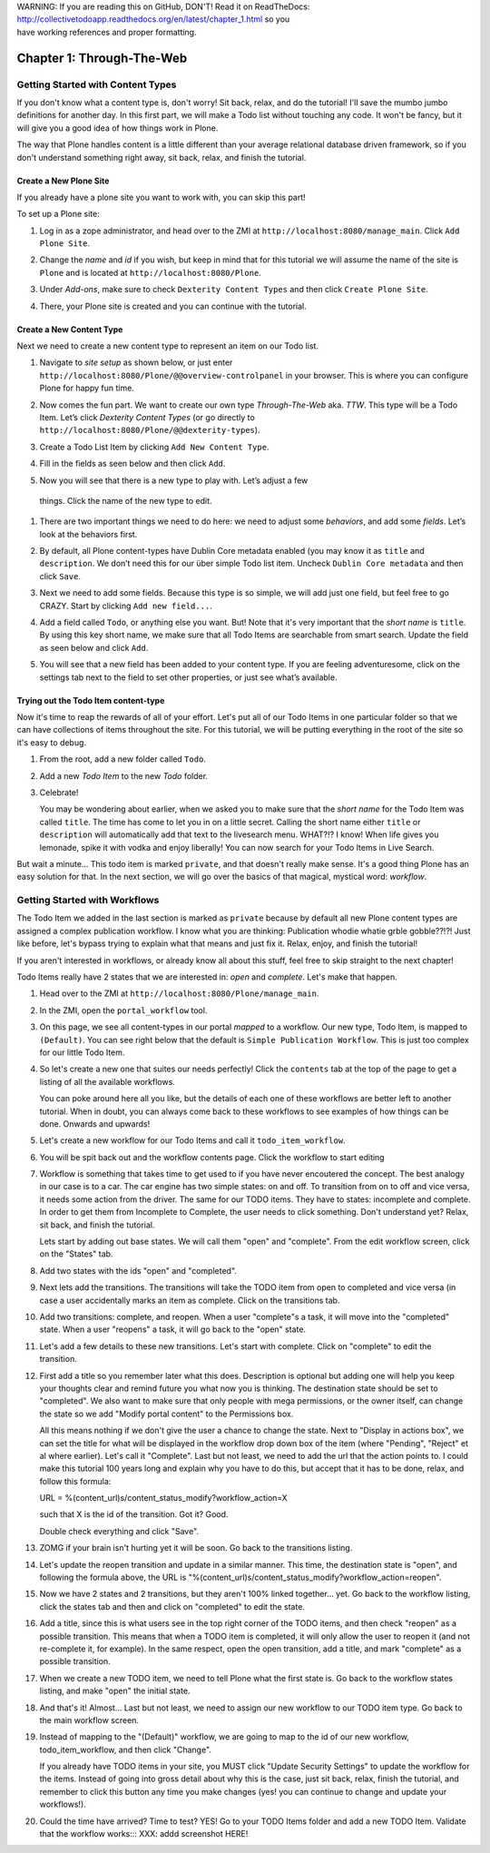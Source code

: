 .. line-block::

    WARNING: If you are reading this on GitHub, DON'T! Read it on ReadTheDocs:
    http://collectivetodoapp.readthedocs.org/en/latest/chapter_1.html so you
    have working references and proper formatting.


==========================
Chapter 1: Through-The-Web
==========================


Getting Started with Content Types
==================================

If you don't know what a content type is, don't worry! Sit back, relax, and do
the tutorial! I'll save the mumbo jumbo definitions for another day. In this
first part, we will make a Todo list without touching any code. It won't be
fancy, but it will give you a good idea of how things work in Plone.

The way that Plone handles content is a little different than your average
relational database driven framework, so if you don't understand something right
away, sit back, relax, and finish the tutorial.

Create a New Plone Site
-----------------------

If you already have a plone site you want to work with, you can skip this part!

To set up a Plone site:

#. Log in as a zope administrator, and head over to the ZMI at
   ``http://localhost:8080/manage_main``. Click ``Add Plone Site``.

   .. image:: images/add_plone_site.jpg
      :width: 400px

#. Change the `name` and `id` if you wish, but keep in mind that for this
   tutorial we will assume the name of the site is ``Plone`` and is located at
   ``http://localhost:8080/Plone``.

   .. image:: images/dexterity_extension.jpg
      :width: 400px

#. Under `Add-ons`, make sure to check ``Dexterity Content Types`` and then
   click ``Create Plone Site``.

   .. image:: images/create_plone_site.jpg
      :width: 400px

#. There, your Plone site is created and you can continue with the tutorial.

   .. image:: images/welcome_to_plone.jpg
      :width: 400px


Create a New Content Type
-------------------------

Next we need to create a new content type to represent an item on our Todo list.

#. Navigate to `site setup` as shown below, or just enter
   ``http://localhost:8080/Plone/@@overview-controlpanel`` in your browser. This
   is where you can configure Plone for happy fun time.

   .. image:: images/site_setup.jpg
      :width: 400px

#. Now comes the fun part. We want to create our own type `Through-The-Web` aka.
   `TTW`. This type will be a Todo Item. Let’s click `Dexterity Content Types`
   (or go directly to ``http://localhost:8080/Plone/@@dexterity-types``).

   .. image:: images/plone_configuration_panel.jpg
      :width: 400px

#. Create a Todo List Item by clicking ``Add New Content Type``.

   .. image:: images/add_content_type.jpg
      :width: 400px

#. Fill in the fields as seen below and then click ``Add``.

   .. image:: images/add_todo_content_type.jpg
      :width: 400px

#. Now you will see that there is a new type to play with. Let’s adjust a few
  things. Click the name of the new type to edit.

   .. image:: images/edit_todo_item.jpg
      :width: 400px

#. There are two important things we need to do here: we need to adjust some
   `behaviors`, and add some `fields`. Let’s look at the behaviors first.

   .. image:: images/todo_item_behaviors.jpg
      :width: 400px

#. By default, all Plone content-types have Dublin Core metadata enabled (you
   may know it as ``title`` and ``description``. We don’t need this for our
   über simple Todo list item. Uncheck ``Dublin Core metadata`` and then click
   ``Save``.

   .. image:: images/behaviors_config.jpg
      :width: 400px

#. Next we need to add some fields. Because this type is so simple, we will
   add just one field, but feel free to go CRAZY. Start by clicking
   ``Add new field...``.

   .. image:: images/add_new_field.jpg
      :width: 400px

#. Add a field called ``Todo``, or anything else you want. But! Note that it's
   very important that the `short name` is ``title``. By using this key short
   name, we make sure that all Todo Items are searchable from smart search.
   Update the field as seen below and click ``Add``.

   .. image:: images/add_todo_field.jpg
      :width: 400px

#. You will see that a new field has been added to your content type. If you are
   feeling adventuresome, click on the settings tab next to the field to set
   other properties, or just see what’s available.

   .. image:: images/final_todo_fields_config.jpg
      :width: 400px


Trying out the Todo Item content-type
-------------------------------------

Now it's time to reap the rewards of all of your effort. Let's put all of our
Todo Items in one particular folder so that we can have collections of items
throughout the site. For this tutorial, we will be putting everything in the
root of the site so it's easy to debug.

#. From the root, add a new folder called ``Todo``.

   .. image:: images/add_folder_menu.jpg
      :width: 400px

   .. image:: images/save_todo_folder.jpg
      :width: 400px

#. Add a new `Todo Item` to the new `Todo` folder.

   .. image:: images/add_todo_item.jpg
      :width: 400px

   .. image:: images/save_todo_item.jpg
      :width: 400px

#. Celebrate!

   .. image:: images/todo_item.jpg
      :width: 400px

   You may be wondering about earlier, when we asked you to make sure that the
   `short name` for the Todo Item was called ``title``. The time has come to let
   you in on a little secret. Calling the short name either ``title`` or
   ``description`` will automatically add that text to the livesearch menu.
   WHAT?!? I know! When life gives you lemonade, spike it with vodka and enjoy
   liberally! You can now search for your Todo Items in Live Search.

   .. image:: images/live_search_title.jpg
      :width: 400px

But wait a minute... This todo item is marked ``private``, and that doesn't
really make sense. It's a good thing Plone has an easy solution for that. In the
next section, we will go over the basics of that magical, mystical word:
`workflow`.


Getting Started with Workflows
==============================

The Todo Item we added in the last section is marked as ``private`` because by
default all new Plone content types are assigned a complex publication workflow.
I know what you are thinking: Publication whodie whatie grble gobble??!?! Just
like before, let's bypass trying to explain what that means and just fix it.
Relax, enjoy, and finish the tutorial!

If you aren't interested in workflows, or already know all about this stuff,
feel free to skip straight to the next chapter!

Todo Items really have 2 states that we are interested in: `open` and
`complete`. Let's make that happen.

#. Head over to the ZMI at ``http://localhost:8080/Plone/manage_main``.
#. In the ZMI, open the ``portal_workflow`` tool.

   .. image:: images/manage_portal_workflow.jpg
      :width: 400px

#. On this page, we see all content-types in our portal `mapped` to a workflow.
   Our new type, Todo Item, is mapped to ``(Default)``. You can see right below
   that the default is ``Simple Publication Workflow``. This is just too complex
   for our little Todo Item.

   .. image:: images/default_workflow.jpg
      :width: 400px

#. So let's create a new one that suites our needs perfectly! Click the
   ``contents`` tab at the top of the page to get a listing of all the available
   workflows.

   .. image:: images/portal_workflow_contents.jpg
      :width: 400px

   You can poke around here all you like, but the details of each one of these
   workflows are better left to another tutorial. When in doubt, you can always
   come back to these workflows to see examples of how things can be done.
   Onwards and upwards!

#. Let's create a new workflow for our Todo Items and call it
   ``todo_item_workflow``.

   .. image:: images/save_workflow.jpg
      :width: 400px

   .. image:: images/add_too_workflow.jpg
      :width: 400px

#. You will be spit back out and the workflow contents page. Click the workflow to start editing

   .. image:: images/edit_todo_workflow.jpg
      :width: 400px


#. Workflow is something that takes time to get used to if you have never encoutered the concept. The best analogy in our case is to a car. The car engine has two simple states: on and off. To transition from on to off and vice versa, it needs some action from the driver. The same for our TODO items. They have to states: incomplete and complete. In order to get them from Incomplete to Complete, the user needs to click something. Don't understand yet? Relax, sit back, and finish the tutorial.

   Lets start by adding out base states. We will call them "open" and "complete". From the edit workflow screen, click on the "States" tab.


   .. image:: images/workflow_base_view.jpg
      :width: 400px

#. Add two states with the ids "open" and "completed".

   .. image:: images/add_open.jpg
      :width: 200px

   .. image:: images/add_completed.jpg
      :width: 400px

#. Next lets add the transitions. The transitions will take the TODO item from open to completed and vice versa (in case a user accidentally marks an item as complete. Click on the transitions tab.

   .. image:: images/transitions_tab.jpg
      :width: 400px

#. Add two transitions: complete, and reopen. When a user "complete"s a task, it will move into the "completed" state. When a user "reopens" a task, it will go back to the "open" state.

   .. image:: images/add_transitions.jpg
      :width: 400px

#. Let's add a few details to these new transitions. Let's start with complete. Click on "complete" to edit the transition.

   .. image:: images/edit_complete.jpg
      :width: 400px

#. First add a title so you remember later what this does. Description is optional but adding one will help you keep your thoughts clear and remind future you what now you is thinking. The destination state should be set to "completed". We also want to make sure that only people with mega permissions, or the owner itself, can change the state so we add "Modify portal content" to the Permissions box.

   All this means nothing if we don't give the user a chance to change the state. Next to "Display in actions box", we can set the title for  what will be displayed in the workflow drop down box of the item (where "Pending", "Reject" et al where earlier). Let's call it "Complete". Last but not least, we need to add the url that the action points to. I could make this tutorial 100 years long and explain why you have to do this, but accept that it has to be done, relax, and follow this formula::

   URL = %(content_url)s/content_status_modify?workflow_action=X

   such that X is the id of the transition. Got it? Good.

   .. image:: images/complete_details.jpg
      :width: 400px

   Double check everything and click "Save".

#. ZOMG if your brain isn't hurting yet it will be soon. Go back to the transitions listing.

   .. image:: images/youre_welcome.jpg
      :width: 400px

   .. image:: images/edit_reopen.jpg
      :width: 400px


#. Let's update the reopen transition and update in a similar manner. This time, the destination state is "open", and following the formula above, the URL is "%(content_url)s/content_status_modify?workflow_action=reopen".

   .. image:: images/save_reopen.jpg
      :width: 400px

#. Now we have 2 states and 2 transitions, but they aren't 100% linked together... yet. Go back to the workflow listing, click the states tab and then and click on "completed" to edit the state.

   .. image:: images/back_to_workflow.jpg
      :width: 400px

   .. image:: images/edit_completed.jpg
      :width: 400px

#. Add a title, since this is what users see in the top right corner of the TODO items, and then check "reopen" as a possible transition. This means that when a TODO item is completed, it will only allow the user to reopen it (and not re-complete it, for example). In the same respect, open the open transition, add a title, and mark "complete" as a possible transition.

   .. image:: images/save_completed.jpg
      :width: 400px

   .. image:: images/save_open.jpg
      :width: 400px

#. When we create a new TODO item, we need to tell Plone what the first state is. Go back to the workflow states listing, and make "open" the initial state.

   .. image:: images/initial_state.jpg
      :width: 400px

#. And that's it! Almost... Last but not least, we need to assign our new workflow to our TODO item type. Go back to the main workflow screen.

   .. image:: images/home_base.jpg
      :width: 400px

#. Instead of mapping to the "(Default)" workflow, we are going to map to the id of our new workflow, todo_item_workflow, and then click "Change".

   If you already have TODO items in your site, you MUST click "Update Security Settings" to update the workflow for the items. Instead of going into gross detail about why this is the case, just sit back, relax, finish the tutorial, and remember to click this button any time you make changes (yes! you can continue to change and update your workflows!).

   .. image:: images/map_to_workflow.jpg
      :width: 400px

#. Could the time have arrived? Time to test? YES! Go to your TODO Items folder and add a new TODO Item. Validate that the workflow works::: XXX: addd screenshot HERE!

